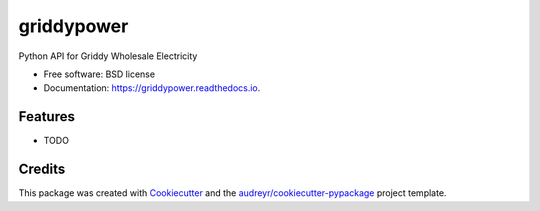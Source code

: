 ===========
griddypower
===========


.. image:: https://img.shields.io/pypi/v/griddypower.svg
        :target: https://pypi.python.org/pypi/griddypower

.. image:: https://img.shields.io/travis/bdraco/griddypower.svg
        :target: https://travis-ci.com/bdraco/griddypower

.. image:: https://readthedocs.org/projects/griddypower/badge/?version=latest
        :target: https://griddypower.readthedocs.io/en/latest/?badge=latest
        :alt: Documentation Status




Python API for Griddy Wholesale Electricity


* Free software: BSD license
* Documentation: https://griddypower.readthedocs.io.


Features
--------

* TODO

Credits
-------

This package was created with Cookiecutter_ and the `audreyr/cookiecutter-pypackage`_ project template.

.. _Cookiecutter: https://github.com/audreyr/cookiecutter
.. _`audreyr/cookiecutter-pypackage`: https://github.com/audreyr/cookiecutter-pypackage

